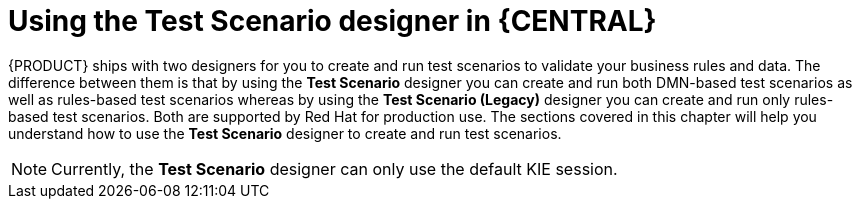 [id='test-scenario-designers-intro-con']
= Using the Test Scenario designer in {CENTRAL}

{PRODUCT} ships with two designers for you to create and run test scenarios to validate your business rules and data. The difference between them is that by using the *Test Scenario* designer you can create and run both DMN-based test scenarios as well as rules-based test scenarios whereas by using the *Test Scenario (Legacy)* designer you can create and run only rules-based test scenarios. Both are supported by Red Hat for production use. The sections covered in this chapter will help you understand how to use the *Test Scenario* designer to create and run test scenarios.

[NOTE]
====
Currently, the *Test Scenario* designer can only use the default KIE session.
====
